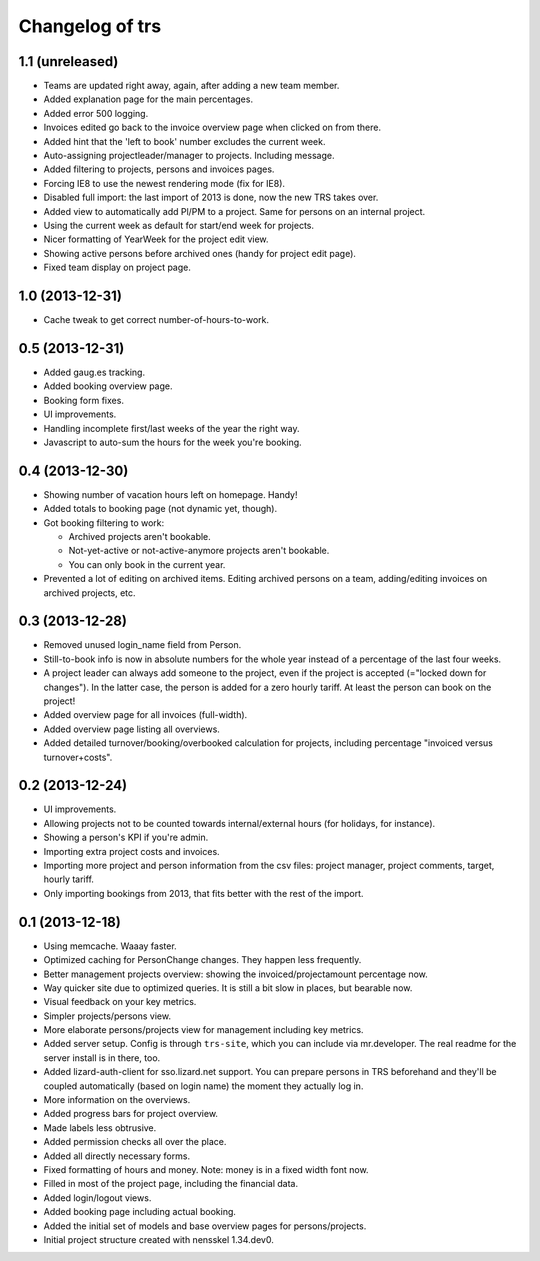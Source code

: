 Changelog of trs
===================================================


1.1 (unreleased)
----------------

- Teams are updated right away, again, after adding a new team member.

- Added explanation page for the main percentages.

- Added error 500 logging.

- Invoices edited go back to the invoice overview page when clicked on from
  there.

- Added hint that the 'left to book' number excludes the current week.

- Auto-assigning projectleader/manager to projects. Including message.

- Added filtering to projects, persons and invoices pages.

- Forcing IE8 to use the newest rendering mode (fix for IE8).

- Disabled full import: the last import of 2013 is done, now the new TRS takes
  over.

- Added view to automatically add Pl/PM to a project. Same for persons on an
  internal project.

- Using the current week as default for start/end week for projects.

- Nicer formatting of YearWeek for the project edit view.

- Showing active persons before archived ones (handy for project edit page).

- Fixed team display on project page.


1.0 (2013-12-31)
----------------

- Cache tweak to get correct number-of-hours-to-work.


0.5 (2013-12-31)
----------------

- Added gaug.es tracking.

- Added booking overview page.

- Booking form fixes.

- UI improvements.

- Handling incomplete first/last weeks of the year the right way.

- Javascript to auto-sum the hours for the week you're booking.


0.4 (2013-12-30)
----------------

- Showing number of vacation hours left on homepage. Handy!

- Added totals to booking page (not dynamic yet, though).

- Got booking filtering to work:

  - Archived projects aren't bookable.

  - Not-yet-active or not-active-anymore projects aren't bookable.

  - You can only book in the current year.

- Prevented a lot of editing on archived items. Editing archived persons on a
  team, adding/editing invoices on archived projects, etc.


0.3 (2013-12-28)
----------------

- Removed unused login_name field from Person.

- Still-to-book info is now in absolute numbers for the whole year instead of
  a percentage of the last four weeks.

- A project leader can always add someone to the project, even if the project
  is accepted (="locked down for changes"). In the latter case, the person is
  added for a zero hourly tariff. At least the person can book on the project!

- Added overview page for all invoices (full-width).

- Added overview page listing all overviews.

- Added detailed turnover/booking/overbooked calculation for projects,
  including percentage "invoiced versus turnover+costs".


0.2 (2013-12-24)
----------------

- UI improvements.

- Allowing projects not to be counted towards internal/external hours (for
  holidays, for instance).

- Showing a person's KPI if you're admin.

- Importing extra project costs and invoices.

- Importing more project and person information from the csv files: project
  manager, project comments, target, hourly tariff.

- Only importing bookings from 2013, that fits better with the rest of the
  import.


0.1 (2013-12-18)
----------------

- Using memcache. Waaay faster.

- Optimized caching for PersonChange changes. They happen less frequently.

- Better management projects overview: showing the invoiced/projectamount
  percentage now.

- Way quicker site due to optimized queries. It is still a bit slow in places,
  but bearable now.

- Visual feedback on your key metrics.

- Simpler projects/persons view.

- More elaborate persons/projects view for management including key metrics.

- Added server setup. Config is through ``trs-site``, which you can include
  via mr.developer. The real readme for the server install is in there, too.

- Added lizard-auth-client for sso.lizard.net support. You can prepare persons
  in TRS beforehand and they'll be coupled automatically (based on login name)
  the moment they actually log in.

- More information on the overviews.

- Added progress bars for project overview.

- Made labels less obtrusive.

- Added permission checks all over the place.

- Added all directly necessary forms.

- Fixed formatting of hours and money. Note: money is in a fixed width font
  now.

- Filled in most of the project page, including the financial data.

- Added login/logout views.

- Added booking page including actual booking.

- Added the initial set of models and base overview pages for
  persons/projects.

- Initial project structure created with nensskel 1.34.dev0.
